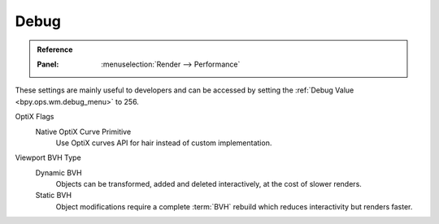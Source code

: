 
*****
Debug
*****

.. admonition:: Reference
   :class: refbox

   :Panel:     :menuselection:`Render --> Performance`

These settings are mainly useful to developers and can be accessed
by setting the :ref:`Debug Value <bpy.ops.wm.debug_menu>` to 256.

OptiX Flags
   Native OptiX Curve Primitive
      Use OptiX curves API for hair instead of custom implementation.

Viewport BVH Type
   Dynamic BVH
      Objects can be transformed, added and deleted interactively, at the cost of slower renders.
   Static BVH
      Object modifications require a complete :term:`BVH` rebuild which reduces interactivity but renders faster.
